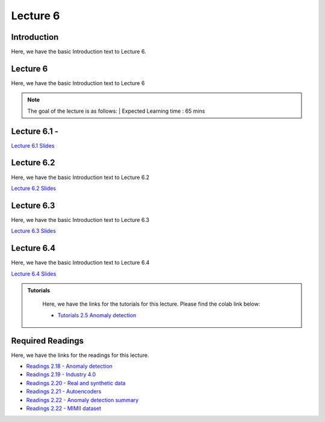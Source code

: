 Lecture 6
===============================

Introduction
------------

Here, we have the basic Introduction text to Lecture 6.

Lecture 6
--------------

Here, we have the basic Introduction text to Lecture 6

.. note::
   The goal of the lecture is as follows:  |
   Expected Learning time : 65 mins 

Lecture 6.1 - 
---------------

`Lecture 6.1 Slides <https://drive.google.com/file/d/1SIfkL-3c5k0xGTQhJZg-s-Tv8T73nPuW/view?usp=sharing>`_

.. raw:: html

    <iframe width="560" height="315" src="https://www.youtube.com/embed/QCksAKeOs68" title="YouTube video player" frameborder="0" allow="accelerometer; autoplay; clipboard-write; encrypted-media; gyroscope; picture-in-picture; web-share" allowfullscreen></iframe>
\

Lecture 6.2
--------------

Here, we have the basic Introduction text to Lecture 6.2

`Lecture 6.2 Slides <https://drive.google.com/file/d/1QWzNWl6o9RSlcnwdlRQ8gMPzy4xT4Y2t/view?usp=sharing>`_ \


.. raw:: html

    <iframe width="560" height="315" src="https://www.youtube.com/embed/6i1z6SKiZH4" title="YouTube video player" frameborder="0" allow="accelerometer; autoplay; clipboard-write; encrypted-media; gyroscope; picture-in-picture; web-share" allowfullscreen></iframe>

\

Lecture 6.3
--------------

Here, we have the basic Introduction text to Lecture 6.3

`Lecture 6.3 Slides <https://drive.google.com/file/d/1Y-Eax7mezEapv0VNWF9Gnom7a7eJPT6y/view?usp=sharing>`_ \


.. raw:: html

    <iframe width="560" height="315" src="https://www.youtube.com/embed/syzhy872uZI" title="YouTube video player" frameborder="0" allow="accelerometer; autoplay; clipboard-write; encrypted-media; gyroscope; picture-in-picture; web-share" allowfullscreen></iframe>

\

Lecture 6.4
--------------

Here, we have the basic Introduction text to Lecture 6.4

`Lecture 6.4 Slides <https://drive.google.com/file/d/1p1nzwQ3V9xFGoNUZ3kPgbAjEf-N6jyMH/view?usp=sharing>`_ \


.. raw:: html

    <iframe width="560" height="315" src="https://www.youtube.com/embed/sblWJLm-mV4" title="YouTube video player" frameborder="0" allow="accelerometer; autoplay; clipboard-write; encrypted-media; gyroscope; picture-in-picture; web-share" allowfullscreen></iframe>

\


.. raw:: html

   <style>
   .custom-note > .admonition-title {
       background-color: yellow;
   }
   </style>

.. admonition:: **Tutorials**
   :class: custom-warning

    Here, we have the links for the tutorials for this lecture. Please find the colab link below:

    * `Tutorials 2.5 Anomaly detection <https://colab.research.google.com/drive/1qZjRgUbD4zVTVPPFvY4GdiOFr-YnXmM_?usp=sharing>`_

.. raw:: html

   <style>
   .custom-warning {
       background-color: #f0b37e;
       padding: 10px;
   }
   .custom-warning > .admonition-title {
       color: #ffffff;
       background-color: #f0b37e;
       padding: 5px;
   }
    .custom-warning > .admonition.warning {
       background-color: #ffedcc;
   }
   </style>

Required Readings 
--------------
Here, we have the links for the readings for this lecture. 


* `Readings 2.18 - Anomaly detection <https://drive.google.com/file/d/1y4KqQ7gTyLAm5k25dYhUPTUTXOFMz05u/view?usp=sharing>`_  
* `Readings 2.19 - Industry 4.0 <https://drive.google.com/file/d/1Z1n8PCVV05zzoYtykhVTcRWtnNy7iK8v/view?usp=sharing>`_  
* `Readings 2.20 - Real and synthetic data <https://drive.google.com/file/d/1YsqPTkU3L_LGvidByT39-ZpbJaQ8_TPR/view?usp=sharing>`_  
* `Readings 2.21 - Autoencoders <https://drive.google.com/file/d/1onpfT-VMvONg7okjKLsPtJy2Fgv7Fxto/view?usp=sharing>`_  
* `Readings 2.22 - Anomaly detection summary <https://drive.google.com/file/d/1ZbF_CceOSb2gQ-ObPxmgGcQC2j5U869j/view?usp=sharing>`_  
* `Readings 2.22 - MIMII dataset <https://drive.google.com/file/d/1WGNSRcgoPVMm7wHu6RwH5DfRwRD8liaD/view?usp=sharing>`_  

